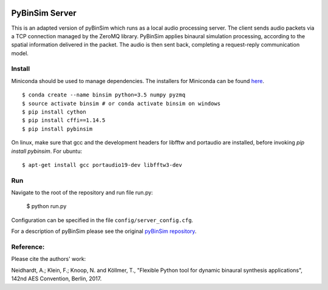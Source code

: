 .. image:: https://travis-ci.org/pyBinSim/pyBinSim.svg?branch=master
    :target: https://travis-ci.org/pyBinSim/pyBinSim

PyBinSim Server
========

This is an adapted version of pyBinSim which runs as a local audio processing server. The client sends audio packets via a TCP connection managed by the ZeroMQ library. PyBinSim applies binaural simulation processing, according to the spatial information delivered in the packet. The audio is then sent back, completing a request-reply communication model.


Install
-------
Miniconda should be used to manage dependencies. The installers for Miniconda can be found `here <https://docs.conda.io/en/latest/miniconda.html>`_.
::

    $ conda create --name binsim python=3.5 numpy pyzmq
    $ source activate binsim # or conda activate binsim on windows
    $ pip install cython
    $ pip install cffi==1.14.5
    $ pip install pybinsim
    
On linux, make sure that gcc and the development headers for libfftw and portaudio are installed, before invoking `pip install pybinsim`.
For ubuntu::

    $ apt-get install gcc portaudio19-dev libfftw3-dev
    

Run
---

Navigate to the root of the repository and run file run.py:

    $ python run.py

Configuration can be specified in the file ``config/server_config.cfg``.

For a description of pyBinSim please see the original `pyBinSim repository <https://github.com/pyBinSim/pyBinSim>`_.


Reference:
----------

Please cite the authors' work:

Neidhardt, A.; Klein, F.; Knoop, N. and Köllmer, T., "Flexible Python tool for dynamic binaural synthesis applications", 142nd AES Convention, Berlin, 2017.



